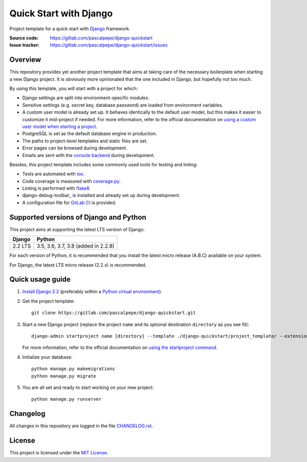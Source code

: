=======================
Quick Start with Django
=======================

.. image:: https://img.shields.io/badge/django-2.2-092e20.svg
   :alt: Django 2.2
   :target: https://gitlab.com/pascalpepe/django-quickstart

.. image:: https://img.shields.io/badge/python-3.5%20|%203.6%20|%203.7%20|%203.8-3776ab.svg
   :alt: Python 3.5, 3.6, 3.7, 3.8
   :target: https://gitlab.com/pascalpepe/django-quickstart

.. image:: https://img.shields.io/badge/license-MIT-green.svg
   :alt: MIT License
   :target: https://gitlab.com/pascalpepe/django-quickstart/blob/master/LICENSE

Project template for a quick start with Django_ framework.

:Source code: https://gitlab.com/pascalpepe/django-quickstart
:Issue tracker: https://gitlab.com/pascalpepe/django-quickstart/issues


Overview
========

This repository provides yet another project template that aims at taking care
of the necessary boilerplate when starting a new Django project. It is
obviously more opinionated that the one included in Django, but hopefully not
too much.

By using this template, you will start with a project for which:

* Django settings are split into environment-specific modules.
* Sensitive settings (e.g. secret key, database password) are loaded from
  environment variables.
* A custom user model is already set up. It behaves identically to the default
  user model, but this makes it easier to customize it mid-project if needed.
  For more information, refer to the official documentation on
  `using a custom user model when starting a project`_.
* PostgreSQL is set as the default database engine in production.
* The paths to project-level templates and static files are set.
* Error pages can be browsed during development.
* Emails are sent with the `console backend`_ during development.

Besides, this project template includes some commonly used tools for testing
and linting:

* Tests are automated with tox_.
* Code coverage is measured with `coverage.py`_.
* Linting is performed with flake8_.
* django-debug-toolbar_ is installed and already set up during development.
* A configuration file for `GitLab CI`_ is provided.


Supported versions of Django and Python
=======================================

This project aims at supporting the latest LTS version of Django.

======= ===================================
Django  Python
======= ===================================
2.2 LTS 3.5, 3.6, 3.7, 3.8 (added in 2.2.8)
======= ===================================

For each version of Python, it is recommended that you install the latest
micro release (A.B.C) available on your system.

For Django, the latest LTS micro release (2.2.x) is recommended.


Quick usage guide
=================

1. `Install Django 2.2`_ (preferably within a `Python virtual environment`_).

2. Get the project template::

     git clone https://gitlab.com/pascalpepe/django-quickstart.git

3. Start a new Django project (replace the project ``name`` and its optional
   destination ``directory`` as you see fit)::

     django-admin startproject name [directory] --template ./django-quickstart/project_template/ --extension py,rst,txt

   For more information, refer to the official documentation on
   `using the startproject command`_.

4. Initialize your database::

     python manage.py makemigrations
     python manage.py migrate

5. You are all set and ready to start working on your new project::

     python manage.py runserver


Changelog
=========

All changes in this repository are logged in the file `CHANGELOG.rst`_.


License
=======

This project is licensed under the `MIT License`_.


.. _Django: https://www.djangoproject.com
.. _`using a custom user model when starting a project`: https://docs.djangoproject.com/en/2.2/topics/auth/customizing/#using-a-custom-user-model-when-starting-a-project
.. _`console backend`: https://docs.djangoproject.com/en/2.2/topics/email/#console-backend
.. _tox: https://tox.readthedocs.io
.. _`coverage.py`: https://coverage.readthedocs.io
.. _flake8: https://flake8.readthedocs.io
.. _django-debug_toolbar: https://django-debug-toolbar.readthedocs.io
.. _`GitLab CI`: https://docs.gitlab.com/ee/ci/README.html
.. _`Install Django 2.2`: https://docs.djangoproject.com/en/2.2/topics/install/
.. _`Python virtual environment`: https://docs.python.org/3/library/venv.html
.. _`using the startproject command`: https://docs.djangoproject.com/en/2.2/ref/django-admin/#startproject
.. _CHANGELOG.rst: https://gitlab.com/pascalpepe/django-quickstart/blob/master/CHANGELOG.rst
.. _`MIT License`: https://gitlab.com/pascalpepe/django-quickstart/blob/master/LICENSE
